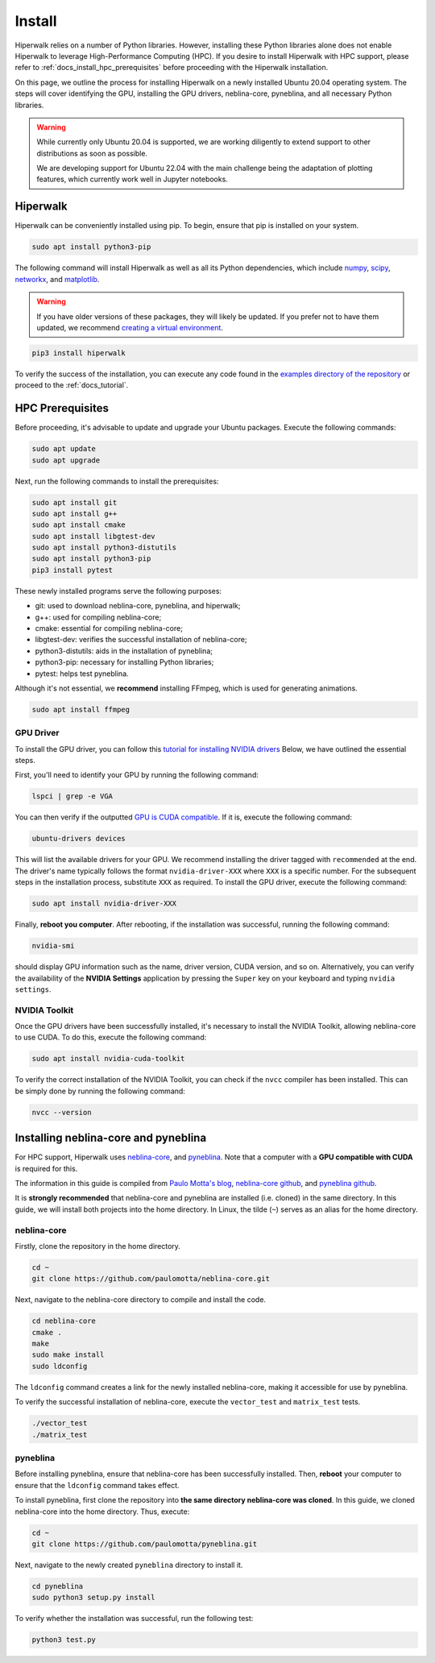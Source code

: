 =======
Install
=======

Hiperwalk relies on a number of Python libraries. 
However, installing these Python libraries alone does not enable 
Hiperwalk to leverage High-Performance Computing (HPC). 
If you desire to install Hiperwalk with HPC support, please refer
to :ref:`docs_install_hpc_prerequisites` before proceeding 
with the Hiperwalk installation.

On this page, we outline the process for installing Hiperwalk on 
a newly installed Ubuntu 20.04 operating system. The steps will 
cover identifying the GPU, installing the GPU drivers, 
neblina-core, pyneblina, and all necessary Python libraries.

.. warning::

   While currently only Ubuntu 20.04 is supported, we are working 
   diligently to extend support to other distributions as soon as 
   possible.

   We are developing support for Ubuntu 22.04 with the main challenge 
   being the adaptation of plotting features, which currently work well 
   in Jupyter notebooks. 

.. _docs_install_hiperwalk:

Hiperwalk
=========

Hiperwalk can be conveniently installed using pip. 
To begin, ensure that pip is installed on your system.

.. code-block:: shell

   sudo apt install python3-pip

The following command will install Hiperwalk as well as all its 
Python dependencies, which include
`numpy <https://numpy.org/>`_,
`scipy <https://scipy.org/>`_,
`networkx <https://networkx.org/>`_, and
`matplotlib <https://matplotlib.org/>`_.

.. warning::

    If you have older versions of these packages, they will likely be 
    updated. If you prefer not to have them updated, we recommend 
    `creating a virtual environment 
    <https://docs.python.org/3/library/venv.html>`_.   

.. code-block:: shell

   pip3 install hiperwalk

To verify the success of the installation, 
you can execute any code found in the
`examples directory of the repository
<https://`https://github.com/hiperwalk/hiperwalk/tree/2.0.x/examples>`_
or proceed to the :ref:`docs_tutorial`.

.. _docs_install_hpc_prerequisites:

HPC Prerequisites
=================

Before proceeding, it's advisable to update and upgrade your 
Ubuntu packages. Execute the following commands:

.. code-block:: shell

   sudo apt update
   sudo apt upgrade

   
Next, run the following commands to install the prerequisites:

.. code-block:: shell

   sudo apt install git
   sudo apt install g++
   sudo apt install cmake
   sudo apt install libgtest-dev
   sudo apt install python3-distutils
   sudo apt install python3-pip
   pip3 install pytest


These newly installed programs serve the following purposes:

* git: used to download neblina-core, pyneblina, and hiperwalk;
* g++: used for compiling neblina-core;
* cmake: essential for compiling neblina-core;
* libgtest-dev: verifies the successful installation of neblina-core;
* python3-distutils: aids in the installation of pyneblina;
* python3-pip: necessary for installing Python libraries;
* pytest: helps test pyneblina.

Although it's not essential, we **recommend** installing FFmpeg, 
which is used for generating animations.

.. code-block:: shell

   sudo apt install ffmpeg

GPU Driver
----------

To install the GPU driver, you can follow this
`tutorial for installing NVIDIA drivers <https://www.linuxcapable.com/install-nvidia-drivers-on-ubuntu-linux/>`_
Below, we have outlined the essential steps.

First, you'll need to identify your GPU by running the following command:

.. code-block:: shell

   lspci | grep -e VGA

You can then verify if the outputted
`GPU is CUDA compatible <https://developer.nvidia.com/cuda-gpus>`_.
If it is, execute the following command:

.. code-block:: shell

   ubuntu-drivers devices

This will list the available drivers for your GPU. We recommend 
installing the driver tagged with ``recommended`` at the end.
The driver's name typically follows the format ``nvidia-driver-XXX``
where ``XXX`` is a specific number.
For the subsequent steps in the installation process, substitute ``XXX`` 
as required. To install the GPU driver, execute the following command:

.. code-block:: shell

   sudo apt install nvidia-driver-XXX

Finally, **reboot you computer**.
After rebooting, if the installation was successful, 
running the following command:

.. code-block::

   nvidia-smi

should display GPU information such as the name, driver version, 
CUDA version, and so on. Alternatively, you can verify the 
availability of the **NVIDIA Settings** application by
pressing the ``Super`` key on your keyboard and 
typing ``nvidia settings``.

NVIDIA Toolkit
--------------

Once the GPU drivers have been successfully installed, it's 
necessary to install the NVIDIA Toolkit, allowing neblina-core 
to use CUDA. To do this, execute the following command:

.. code-block:: shell

   sudo apt install nvidia-cuda-toolkit

To verify the correct installation of the NVIDIA Toolkit, 
you can check if the ``nvcc`` compiler has been installed. 
This can be simply done by running the following command:

.. code-block:: shell

   nvcc --version


Installing neblina-core and pyneblina
=====================================

For HPC support,
Hiperwalk uses 
`neblina-core <https://github.com/paulomotta/neblina-core>`_,
and `pyneblina <https://github.com/paulomotta/pyneblina>`_.
Note that a computer with a **GPU compatible with CUDA** is required
for this.

The information in this guide is compiled from
`Paulo Motta's blog <https://paulomotta.pro.br/wp/2021/05/01/pyneblina-and-neblina-core/>`_,
`neblina-core github <https://github.com/paulomotta/neblina-core>`_,
and `pyneblina github <https://github.com/paulomotta/pyneblina>`_.

It is **strongly recommended** that neblina-core and pyneblina
are installed (i.e. cloned) in the same directory.
In this guide, we will install both projects into the home directory.
In Linux, the tilde (``~``) serves as an alias for the home directory.

neblina-core
------------

Firstly, clone the repository in the home directory.

.. code-block:: shell

   cd ~
   git clone https://github.com/paulomotta/neblina-core.git

Next, navigate to the neblina-core directory to compile and 
install the code.

.. code-block:: shell

   cd neblina-core
   cmake .
   make
   sudo make install
   sudo ldconfig

The ``ldconfig`` command creates a link for the newly installed neblina-core,
making it accessible for use by pyneblina.

To verify the successful installation of neblina-core,
execute the ``vector_test`` and ``matrix_test`` tests.

.. code-block:: shell

   ./vector_test
   ./matrix_test

pyneblina
---------

Before installing pyneblina,
ensure that neblina-core has been successfully installed.
Then, **reboot** your computer
to ensure that the ``ldconfig`` command takes effect.

To install pyneblina, first clone the repository into
**the same directory neblina-core was cloned**.
In this guide, we cloned neblina-core into the home directory.
Thus, execute:

.. code-block:: shell

   cd ~
   git clone https://github.com/paulomotta/pyneblina.git

Next, navigate to the newly created ``pyneblina`` directory to install it.

.. code-block:: shell

   cd pyneblina
   sudo python3 setup.py install

To verify whether the installation was successful, run the following test:

.. code-block:: shell

   python3 test.py
